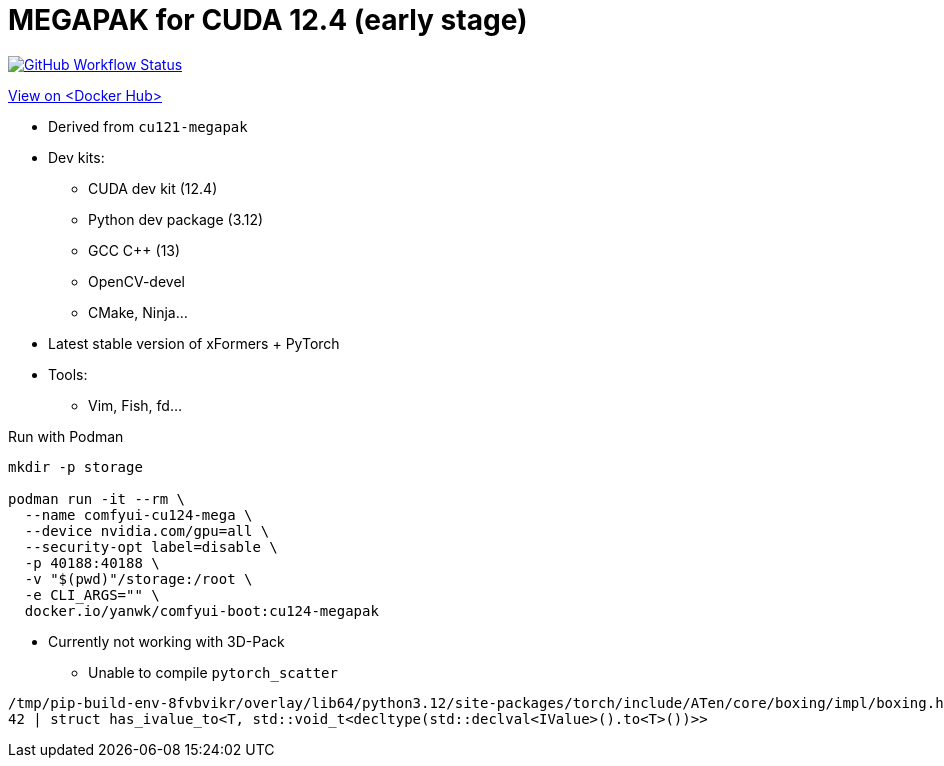 # MEGAPAK for CUDA 12.4 (early stage)

image:https://github.com/YanWenKun/ComfyUI-Docker/actions/workflows/build-cu124-megapak.yml/badge.svg["GitHub Workflow Status",link="https://github.com/YanWenKun/ComfyUI-Docker/actions/workflows/build-cu124-megapak.yml"]

https://hub.docker.com/repository/docker/yanwk/comfyui-boot/tags?name=cu124-megapak[View on <Docker Hub>]


* Derived from `cu121-megapak`

* Dev kits:
** CUDA dev kit (12.4)
** Python dev package (3.12)
** GCC C++ (13)
** OpenCV-devel
** CMake, Ninja...

* Latest stable version of xFormers + PyTorch

* Tools:
** Vim, Fish, fd...

.Run with Podman
[source,bash]
----
mkdir -p storage

podman run -it --rm \
  --name comfyui-cu124-mega \
  --device nvidia.com/gpu=all \
  --security-opt label=disable \
  -p 40188:40188 \
  -v "$(pwd)"/storage:/root \
  -e CLI_ARGS="" \
  docker.io/yanwk/comfyui-boot:cu124-megapak
----

* Currently not working with 3D-Pack
** Unable to compile `pytorch_scatter`

[source,log]
----
/tmp/pip-build-env-8fvbvikr/overlay/lib64/python3.12/site-packages/torch/include/ATen/core/boxing/impl/boxing.h:42:103: error: expected primary-expression before ‘>’ token
42 | struct has_ivalue_to<T, std::void_t<decltype(std::declval<IValue>().to<T>())>>
----
